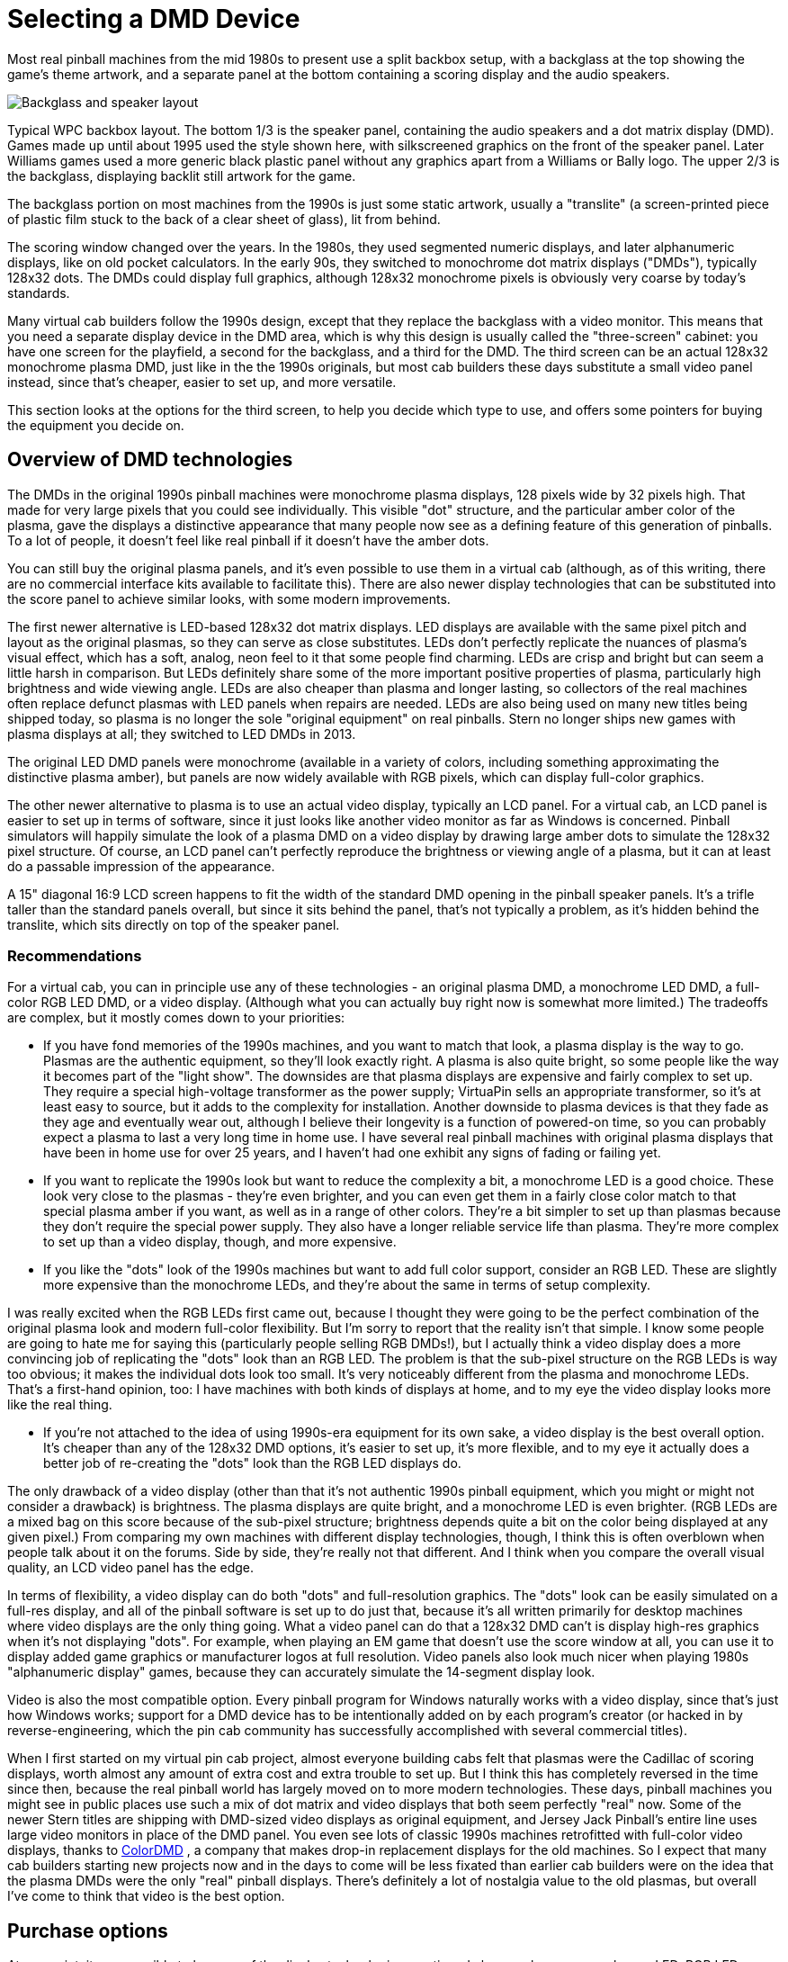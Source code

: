 [#selectingDmdDevice]
= Selecting a DMD Device

Most real pinball machines from the mid 1980s to present use a split backbox setup, with a backglass at the top showing the game's theme artwork, and a separate panel at the bottom containing a scoring display and the audio speakers.

image::images/wpc-backbox-layout.png["Backglass and speaker layout"]

Typical WPC backbox layout. The bottom 1/3 is the speaker panel, containing the audio speakers and a dot matrix display (DMD). Games made up until about 1995 used the style shown here, with silkscreened graphics on the front of the speaker panel. Later Williams games used a more generic black plastic panel without any graphics apart from a Williams or Bally logo. The upper 2/3 is the backglass, displaying backlit still artwork for the game.

The backglass portion on most machines from the 1990s is just some static artwork, usually a "translite" (a screen-printed piece of plastic film stuck to the back of a clear sheet of glass), lit from behind.

The scoring window changed over the years. In the 1980s, they used segmented numeric displays, and later alphanumeric displays, like on old pocket calculators. In the early 90s, they switched to monochrome dot matrix displays ("DMDs"), typically 128x32 dots. The DMDs could display full graphics, although 128x32 monochrome pixels is obviously very coarse by today's standards.

Many virtual cab builders follow the 1990s design, except that they replace the backglass with a video monitor. This means that you need a separate display device in the DMD area, which is why this design is usually called the "three-screen" cabinet: you have one screen for the playfield, a second for the backglass, and a third for the DMD. The third screen can be an actual 128x32 monochrome plasma DMD, just like in the the 1990s originals, but most cab builders these days substitute a small video panel instead, since that's cheaper, easier to set up, and more versatile.

This section looks at the options for the third screen, to help you decide which type to use, and offers some pointers for buying the equipment you decide on.

== Overview of DMD technologies

The DMDs in the original 1990s pinball machines were monochrome plasma displays, 128 pixels wide by 32 pixels high. That made for very large pixels that you could see individually. This visible "dot" structure, and the particular amber color of the plasma, gave the displays a distinctive appearance that many people now see as a defining feature of this generation of pinballs. To a lot of people, it doesn't feel like real pinball if it doesn't have the amber dots.

You can still buy the original plasma panels, and it's even possible to use them in a virtual cab (although, as of this writing, there are no commercial interface kits available to facilitate this). There are also newer display technologies that can be substituted into the score panel to achieve similar looks, with some modern improvements.

The first newer alternative is LED-based 128x32 dot matrix displays. LED displays are available with the same pixel pitch and layout as the original plasmas, so they can serve as close substitutes. LEDs don't perfectly replicate the nuances of plasma's visual effect, which has a soft, analog, neon feel to it that some people find charming. LEDs are crisp and bright but can seem a little harsh in comparison. But LEDs definitely share some of the more important positive properties of plasma, particularly high brightness and wide viewing angle. LEDs are also cheaper than plasma and longer lasting, so collectors of the real machines often replace defunct plasmas with LED panels when repairs are needed. LEDs are also being used on many new titles being shipped today, so plasma is no longer the sole "original equipment" on real pinballs. Stern no longer ships new games with plasma displays at all; they switched to LED DMDs in 2013.

The original LED DMD panels were monochrome (available in a variety of colors, including something approximating the distinctive plasma amber), but panels are now widely available with RGB pixels, which can display full-color graphics.

The other newer alternative to plasma is to use an actual video display, typically an LCD panel. For a virtual cab, an LCD panel is easier to set up in terms of software, since it just looks like another video monitor as far as Windows is concerned. Pinball simulators will happily simulate the look of a plasma DMD on a video display by drawing large amber dots to simulate the 128x32 pixel structure. Of course, an LCD panel can't perfectly reproduce the brightness or viewing angle of a plasma, but it can at least do a passable impression of the appearance.

A 15" diagonal 16:9 LCD screen happens to fit the width of the standard DMD opening in the pinball speaker panels. It's a trifle taller than the standard panels overall, but since it sits behind the panel, that's not typically a problem, as it's hidden behind the translite, which sits directly on top of the speaker panel.

=== Recommendations

For a virtual cab, you can in principle use any of these technologies - an original plasma DMD, a monochrome LED DMD, a full-color RGB LED DMD, or a video display. (Although what you can actually buy right now is somewhat more limited.) The tradeoffs are complex, but it mostly comes down to your priorities:

* If you have fond memories of the 1990s machines, and you want to match that look, a plasma display is the way to go. Plasmas are the authentic equipment, so they'll look exactly right. A plasma is also quite bright, so some people like the way it becomes part of the "light show". The downsides are that plasma displays are expensive and fairly complex to set up. They require a special high-voltage transformer as the power supply; VirtuaPin sells an appropriate transformer, so it's at least easy to source, but it adds to the complexity for installation. Another downside to plasma devices is that they fade as they age and eventually wear out, although I believe their longevity is a function of powered-on time, so you can probably expect a plasma to last a very long time in home use. I have several real pinball machines with original plasma displays that have been in home use for over 25 years, and I haven't had one exhibit any signs of fading or failing yet.
* If you want to replicate the 1990s look but want to reduce the complexity a bit, a monochrome LED is a good choice. These look very close to the plasmas - they're even brighter, and you can even get them in a fairly close color match to that special plasma amber if you want, as well as in a range of other colors. They're a bit simpler to set up than plasmas because they don't require the special power supply. They also have a longer reliable service life than plasma. They're more complex to set up than a video display, though, and more expensive.
* If you like the "dots" look of the 1990s machines but want to add full color support, consider an RGB LED. These are slightly more expensive than the monochrome LEDs, and they're about the same in terms of setup complexity.

I was really excited when the RGB LEDs first came out, because I thought they were going to be the perfect combination of the original plasma look and modern full-color flexibility. But I'm sorry to report that the reality isn't that simple. I know some people are going to hate me for saying this (particularly people selling RGB DMDs!), but I actually think a video display does a more convincing job of replicating the "dots" look than an RGB LED. The problem is that the sub-pixel structure on the RGB LEDs is way too obvious; it makes the individual dots look too small. It's very noticeably different from the plasma and monochrome LEDs. That's a first-hand opinion, too: I have machines with both kinds of displays at home, and to my eye the video display looks more like the real thing.

* If you're not attached to the idea of using 1990s-era equipment for its own sake, a video display is the best overall option. It's cheaper than any of the 128x32 DMD options, it's easier to set up, it's more flexible, and to my eye it actually does a better job of re-creating the "dots" look than the RGB LED displays do.

The only drawback of a video display (other than that it's not authentic 1990s pinball equipment, which you might or might not consider a drawback) is brightness. The plasma displays are quite bright, and a monochrome LED is even brighter. (RGB LEDs are a mixed bag on this score because of the sub-pixel structure; brightness depends quite a bit on the color being displayed at any given pixel.) From comparing my own machines with different display technologies, though, I think this is often overblown when people talk about it on the forums. Side by side, they're really not that different. And I think when you compare the overall visual quality, an LCD video panel has the edge.

In terms of flexibility, a video display can do both "dots" and full-resolution graphics. The "dots" look can be easily simulated on a full-res display, and all of the pinball software is set up to do just that, because it's all written primarily for desktop machines where video displays are the only thing going. What a video panel can do that a 128x32 DMD can't is display high-res graphics when it's not displaying "dots". For example, when playing an EM game that doesn't use the score window at all, you can use it to display added game graphics or manufacturer logos at full resolution. Video panels also look much nicer when playing 1980s "alphanumeric display" games, because they can accurately simulate the 14-segment display look.

Video is also the most compatible option. Every pinball program for Windows naturally works with a video display, since that's just how Windows works; support for a DMD device has to be intentionally added on by each program's creator (or hacked in by reverse-engineering, which the pin cab community has successfully accomplished with several commercial titles).

When I first started on my virtual pin cab project, almost everyone building cabs felt that plasmas were the Cadillac of scoring displays, worth almost any amount of extra cost and extra trouble to set up. But I think this has completely reversed in the time since then, because the real pinball world has largely moved on to more modern technologies. These days, pinball machines you might see in public places use such a mix of dot matrix and video displays that both seem perfectly "real" now. Some of the newer Stern titles are shipping with DMD-sized video displays as original equipment, and Jersey Jack Pinball's entire line uses large video monitors in place of the DMD panel. You even see lots of classic 1990s machines retrofitted with full-color video displays, thanks to link:https://colordmd.com/[ColorDMD] , a company that makes drop-in replacement displays for the old machines. So I expect that many cab builders starting new projects now and in the days to come will be less fixated than earlier cab builders were on the idea that the plasma DMDs were the only "real" pinball displays. There's definitely a lot of nostalgia value to the old plasmas, but overall I've come to think that video is the best option.

== Purchase options

At one point, it was possible to buy any of the display technologies mentioned above - plasma, monochrome LED, RGB LED, or video. But the buying options have become a lot narrower lately. The PinDMD v2 doesn't appear to be available any longer, and that was the only readily available way to hook up an original plasma display or a monochrome LED panel.

So at the moment, there are two options: video, or RGB LED.

=== LCD video panel

If you plan to use a video panel for the score display, the best fit is a 16:9 panel, approximately 15.5" diagonal. This is just about a perfect fit for the 13.6" width of the standard DMD opening in a speaker panel. A panel of that size is just barely taller (by about a centimeter) than the standard speaker panel's outside dimensions, but that's typically not a problem, because the excess height is easily behind the translite panel, assuming you're using one.

A few TVs are available in this size range, but I'd recommend against those. They tend to use low-quality LCD panels. The much better solution is to use a laptop display panel.

You can buy replacement laptop LCD panels in this size range on eBay or Amazon. These panels come bare, with no interface electronics, because they're sold for repair work where you only need to replace the panel and nothing else. This means that you have to buy a separate piece of electronics, called a video controller, that serves as the interface between the panel and the PC video card.

To find these parts, start by searching eBay for "15 wuxga". You should find a number of matches, usually listed as replacement parts for Dell, HP, Acer, and other laptop brands. You should narrow the list to panels that specify 1080p or, equivalently, WUXGA (1920x1080) resolution, and a screen size of 15.5 or 15.6 inches. The price range for these panels as of this writing is about $50 to $100. The matches you're looking for are just bare laptop display panels - an LCD screen in a thin metal shell. They'll look something like this:

image::images/BareLaptopPanel.png[""]

Don't try to choose a specific panel yet; just keep the search results ready. The next step is to find a video controller that works with one of these panels. eBay doesn't provide any tools to help with this, so you'll have to do some manual searching. Open a new eBay search window. Go down your list of panels. For each one, find its model number in the listing and type it into the search window, adding "controller". For example, if you find a panel with model number LP156WH4T, type "LP156WH4T controller" into the search box. If you're lucky, that will turn up a few hits with the model number in the title. Be sure the model number is actually in the title or is explicitly mentioned in the listing as a compatible model. The controllers will usually look something like this:

image::images/LCDControllerExample.png[""]

If you don't have any luck, or you're not sure you found the right match, I'd recommend picking a panel that looks good and contacting the seller to ask which controller to use. The seller should be able to point you to the right device. Most of these panels use similar control interfaces, so you don't actually need a controller designed especially for your panel. Sellers list them for specific panels simply because they know people like us are searching for them that way! Technically, you just need a controller that matches the interface type on your panel, but the ads don't usually list enough information to find them that way, so a model number search is the only way to be sure.

Pay attention to connectors. Most of the interface boards will have a VGA input and either a DVI-D or HDMI input. If you've already picked out a graphics card for your cabinet PC, be careful to pick an interface board that has a connector matching an available output on your graphics card, taking into account the outputs you'll be using for your main playfield TV and backbox TV.

How do you know if a panel is good in terms of video quality, reliability, etc.? You're not going to find reviews (professional or user-written) for any of these OEM parts, so it's a bit of a crapshoot. Fortunately, laptop panels in this class have gotten to be good enough that you should be okay with anything that meets the specs. Do pay attention to the resolution, though: the WUXGA laptop displays seem to be uniformly good, but the lower res displays are uniformly bad.

One note on setting up your new panel: be aware that the control board might support more resolution modes and refresh rates than the panel itself does. Many of the modes that the controller allows you to select with the Windows control panel might simply not work with the panel or might produce poor-quality video. When you first set up the panel in Windows, make sure you select the screen size (resolution) and refresh rate that exactly match the panel's physical design. That might take some trial and error, since eBay OEM parts don't usually come with any documentation. If the display looks fuzzy or distorted, or doesn't show anything at all, try other refresh rates to see if you can find one that looks better.

=== RGB LED

If you decide on to use an RGB LED dot matrix display device, there are two ways to accomplish it: you can buy one commercially, or you can build one yourself using DIY plans that some pin cab enthusiasts developed and published.

====  RGB LED - commercial

link:https://virtuapin.net/[VirtuaPin] sells the PinDMD v3, a full-color (RGB), LED-based, 128x32 dot matrix display. The display panel has the same physical dimensions and dot pitch as the original plasma displays in the 1990s machines. It's about $270.

This is a turn-key commercial kit, so it's relatively plug-and-play. It uses a USB device to interface to the PC. It requires some software setup; instructions are included, and VirtuaPin offers warranty support.

====  RGB LED - semi-DIY

link:https://pin2dmd.com/[Pin2DMD] is a DIY project for building an RGB DMD panel from parts. The site provides a parts list and assembly instructions, as well as software for a microcontroller to interface to the PC and run the display. The prices for the parts vary, but at a guess they'll total about $100.

Note the confusingly similar name: Pin2DMD is the DIY project, and PinDMD v3 is the commercial product above.

The Pin2DMD site includes software to install on a microcontroller board (one of the parts that goes into building the project) that interfaces with the PC and runs the display. However, note that the software is _not_ open-source, and requires payment of a license fee.

The closed-source software makes me hesitate to recommend the project. It's supposedly "DIY", but given that you don't have any control over the software or any ability to change it to suit your needs, I think "DIY" is actually a negative in this case. You have to do the assembly yourself, you don't get any warranty support, and you don't even get any control over the final product. Open-source projects have the first two drawbacks, but they make up for it by giving you full control to customize and expand. You don't get that here; you just get the bad aspects of DIY and the lack of control of commercial products. But I guess you can at least save some money vs the retail version.

=== Plasma panels

Plasma doesn't appear to be an option at the moment. VirtuaPin formerly offered the "v2" PinDMD, which was a monochrome of the PinDMD v3 device mentioned above that worked with your choice of monochrome 128x32 LED panels or the original plasma panels used in the 1990s machines. But that product doesn't appear to be available anywhere as of this writing.

You can still buy the bare Vishay plasma panels from link:https://virtuapin.net/[VirtuaPin] , along with the special 80V/100V transformers needed to power their high-voltage sections, but VirtuaPin doesn't sell anything that would let you hook it up to a PC. I don't know of any other commercial or DIY options for connecting these.

If you're an experienced software developer with some hardware knowledge, you could design your own controller using one of the inexpensive ARM-based microcontroller boards, such as a Raspberry, BeagleBone, or one of the STM32F series boards. The software involved is actually very simple: you just need to consume USB packets from the PC and send out a clocked serial bit stream to the plasma device, 1 bit per pixel. The electronic interface is documented in the Vishay data sheets, and it will be immediately recognizable and straightforward to anyone who's done any device interface work with a microcontroller before. If you do create such a project, please publish it as open source, and let me know about it so I can include here.

=== Monochrome RGB panels

As with the plasma panels, you can buy monochrome RGB panels as components, but there's no software interface to the PC available. The panels are available from a few after-market pinball suppliers who sell them as drop-in replacements for dead plasma displays in real pinballs. Since they're specifically designed as drop-in replacements for the Vishay panels, their electronic interface is identical, so any solution you can find that will work with the Vishay panels will work equally well with these. As requested above, please let me know about any solution you develop or find for this and I'll add it here.

